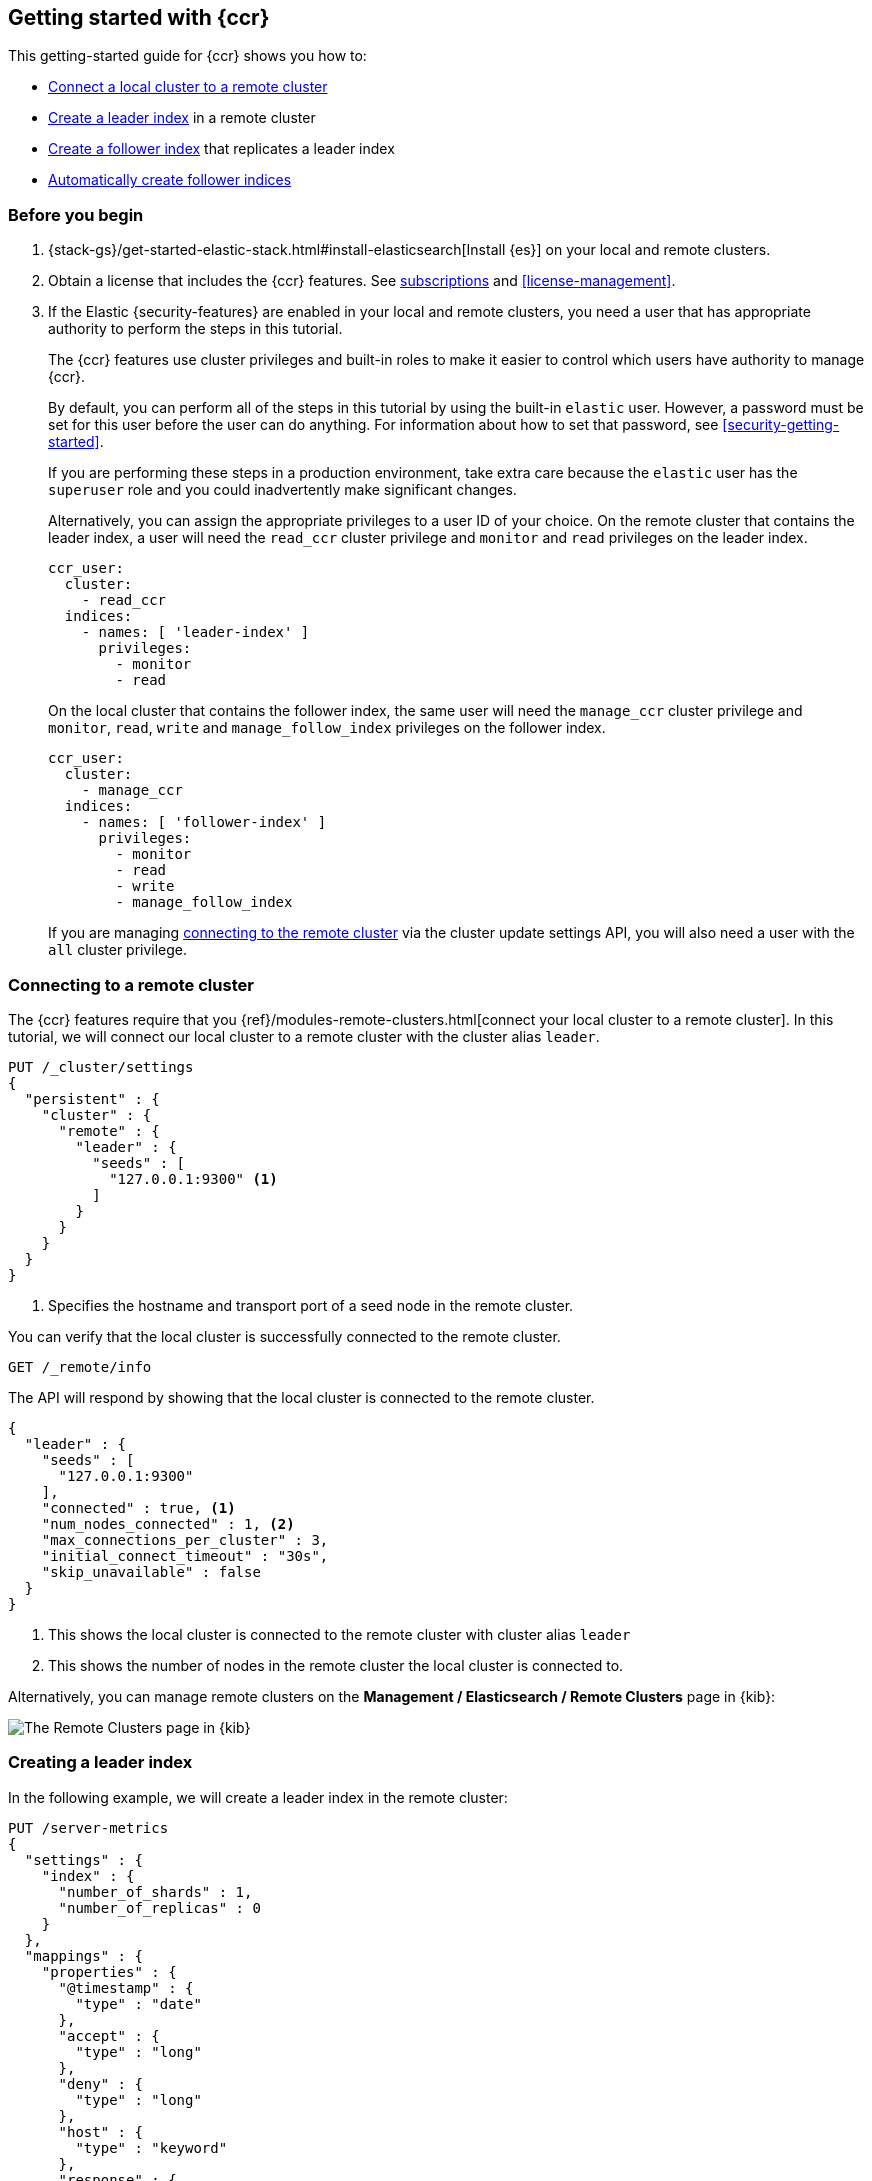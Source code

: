 [role="xpack"]
[testenv="platinum"]
[[ccr-getting-started]]
== Getting started with {ccr}

This getting-started guide for {ccr} shows you how to:

* <<ccr-getting-started-remote-cluster,Connect a local cluster to a remote
  cluster>>
* <<ccr-getting-started-leader-index,Create a leader index>> in a remote cluster
* <<ccr-getting-started-follower-index,Create a follower index>> that replicates
  a leader index
* <<ccr-getting-started-auto-follow,Automatically create follower indices>>

[float]
[[ccr-getting-started-before-you-begin]]
=== Before you begin
. {stack-gs}/get-started-elastic-stack.html#install-elasticsearch[Install {es}]
  on your local and remote clusters.

. Obtain a license that includes the {ccr} features. See
  https://www.elastic.co/subscriptions[subscriptions] and
  <<license-management>>.

. If the Elastic {security-features} are enabled in your local and remote
  clusters, you need a user that has appropriate authority to perform the steps
  in this tutorial.
+
--
[[ccr-getting-started-security]]
The {ccr} features use cluster privileges and built-in roles to make it easier
to control which users have authority to manage {ccr}.

By default, you can perform all of the steps in this tutorial by
using the built-in `elastic` user. However, a password must be set for this user
before the user can do anything. For information about how to set that password,
see <<security-getting-started>>.

If you are performing these steps in a production environment, take extra care
because the `elastic` user has the `superuser` role and you could inadvertently
make significant changes.

Alternatively, you can assign the appropriate privileges to a user ID of your
choice. On the remote cluster that contains the leader index, a user will need
the `read_ccr` cluster privilege and `monitor` and `read` privileges on the
leader index.

[source,yml]
--------------------------------------------------
ccr_user:
  cluster:
    - read_ccr
  indices:
    - names: [ 'leader-index' ]
      privileges:
        - monitor
        - read
--------------------------------------------------

On the local cluster that contains the follower index, the same user will need
the `manage_ccr` cluster privilege and `monitor`, `read`, `write` and
`manage_follow_index` privileges on the follower index.

[source,yml]
--------------------------------------------------
ccr_user:
  cluster:
    - manage_ccr
  indices:
    - names: [ 'follower-index' ]
      privileges:
        - monitor
        - read
        - write
        - manage_follow_index
--------------------------------------------------

If you are managing
<<ccr-getting-started-remote-cluster,connecting to the remote cluster>> via the
cluster update settings API, you will also need a user with the `all` cluster
privilege.
--

[float]
[[ccr-getting-started-remote-cluster]]
=== Connecting to a remote cluster

The {ccr} features require that you
{ref}/modules-remote-clusters.html[connect your local cluster to a remote
cluster]. In this tutorial, we will connect our local cluster to a remote
cluster with the cluster alias `leader`.

[source,js]
--------------------------------------------------
PUT /_cluster/settings
{
  "persistent" : {
    "cluster" : {
      "remote" : {
        "leader" : {
          "seeds" : [
            "127.0.0.1:9300" <1>
          ]
        }
      }
    }
  }
}
--------------------------------------------------
// CONSOLE
// TEST[setup:host]
// TEST[s/127.0.0.1:9300/\${transport_host}/]
<1> Specifies the hostname and transport port of a seed node in the remote
    cluster.

You can verify that the local cluster is successfully connected to the remote
cluster.

[source,js]
--------------------------------------------------
GET /_remote/info
--------------------------------------------------
// CONSOLE
// TEST[continued]

The API will respond by showing that the local cluster is connected to the
remote cluster.

[source,js]
--------------------------------------------------
{
  "leader" : {
    "seeds" : [
      "127.0.0.1:9300"
    ],
    "connected" : true, <1>
    "num_nodes_connected" : 1, <2>
    "max_connections_per_cluster" : 3,
    "initial_connect_timeout" : "30s",
    "skip_unavailable" : false
  }
}
--------------------------------------------------
// TESTRESPONSE
// TEST[s/127.0.0.1:9300/$body.leader.seeds.0/]
// TEST[s/"connected" : true/"connected" : $body.leader.connected/]
// TEST[s/"num_nodes_connected" : 1/"num_nodes_connected" : $body.leader.num_nodes_connected/]
<1> This shows the local cluster is connected to the remote cluster with cluster
    alias `leader`
<2> This shows the number of nodes in the remote cluster the local cluster is
    connected to.
    
Alternatively, you can manage remote clusters on the
*Management / Elasticsearch / Remote Clusters* page in {kib}:

[role="screenshot"]
image::images/remote-clusters.jpg["The Remote Clusters page in {kib}"]


[float]
[[ccr-getting-started-leader-index]]
=== Creating a leader index

In the following example, we will create a leader index in the remote cluster:

[source,js]
--------------------------------------------------
PUT /server-metrics
{
  "settings" : {
    "index" : {
      "number_of_shards" : 1,
      "number_of_replicas" : 0
    }
  },
  "mappings" : {
    "properties" : {
      "@timestamp" : {
        "type" : "date"
      },
      "accept" : {
        "type" : "long"
      },
      "deny" : {
        "type" : "long"
      },
      "host" : {
        "type" : "keyword"
      },
      "response" : {
        "type" : "float"
      },
      "service" : {
        "type" : "keyword"
      },
      "total" : {
        "type" : "long"
      }
    }
  }
}
--------------------------------------------------
// CONSOLE
// TEST[continued]

[float]
[[ccr-getting-started-follower-index]]
=== Creating a follower index

Follower indices are created with the {ref}/ccr-put-follow.html[create follower
API]. When you create a follower index, you must reference the
<<ccr-getting-started-remote-cluster,remote cluster>> and the
<<ccr-getting-started-leader-index,leader index>> that you created in the remote
cluster.

[source,js]
--------------------------------------------------
PUT /server-metrics-copy/_ccr/follow?wait_for_active_shards=1
{
  "remote_cluster" : "leader",
  "leader_index" : "server-metrics"
}
--------------------------------------------------
// CONSOLE
// TEST[continued]

//////////////////////////

[source,js]
--------------------------------------------------
{
  "follow_index_created" : true,
  "follow_index_shards_acked" : true,
  "index_following_started" : true
}
--------------------------------------------------
// TESTRESPONSE

//////////////////////////

The follower index is initialized using the <<remote-recovery, remote recovery>>
process. The remote recovery process transfers the existing Lucene segment files
from the leader to the follower. When the remote recovery process is complete,
the index following begins.

Now when you index documents into your leader index, you will see these
documents replicated in the follower index. You can
inspect the status of replication using the
{ref}/ccr-get-follow-stats.html[get follower stats API].

//////////////////////////

[source,js]
--------------------------------------------------
POST /server-metrics-copy/_ccr/pause_follow

POST /server-metrics-copy/_close

POST /server-metrics-copy/_ccr/unfollow
--------------------------------------------------
// CONSOLE
// TEST[continued]

//////////////////////////

[float]
[[ccr-getting-started-auto-follow]]
=== Automatically create follower indices

The <<ccr-auto-follow,auto-follow>> feature in {ccr} helps for time series use
cases where you want to follow new indices that are periodically created in the
remote cluster (such as daily Beats indices). Auto-following is configured using
the {ref}/ccr-put-auto-follow-pattern.html[create auto-follow pattern API]. With
an auto-follow pattern, you reference the
<<ccr-getting-started-remote-cluster,remote cluster>> that you connected your
local cluster to. You must also specify a collection of  patterns that match the
indices you want to automatically follow.

For example:

[source,js]
--------------------------------------------------
PUT /_ccr/auto_follow/beats
{
  "remote_cluster" : "leader",
  "leader_index_patterns" :
  [
    "metricbeat-*", <1>
    "packetbeat-*" <2>
  ],
  "follow_index_pattern" : "{{leader_index}}-copy" <3>
}
--------------------------------------------------
// CONSOLE
// TEST[continued]
<1> Automatically follow new {metricbeat} indices.
<2> Automatically follow new {packetbeat} indices.
<3> The name of the follower index is derived from the name of the leader index
    by adding the suffix `-copy` to the name of the leader index.

//////////////////////////

[source,js]
--------------------------------------------------
{
  "acknowledged" : true
}
--------------------------------------------------
// TESTRESPONSE

//////////////////////////

//////////////////////////

[source,js]
--------------------------------------------------
DELETE /_ccr/auto_follow/beats
--------------------------------------------------
// CONSOLE
// TEST[continued]

//////////////////////////

Alternatively, you can manage auto-follow patterns on the
*Management / Elasticsearch / Cross Cluster Replication* page in {kib}:

[role="screenshot"]
image::images/auto-follow-patterns.jpg["The Auto-follow patterns page in {kib}"]
